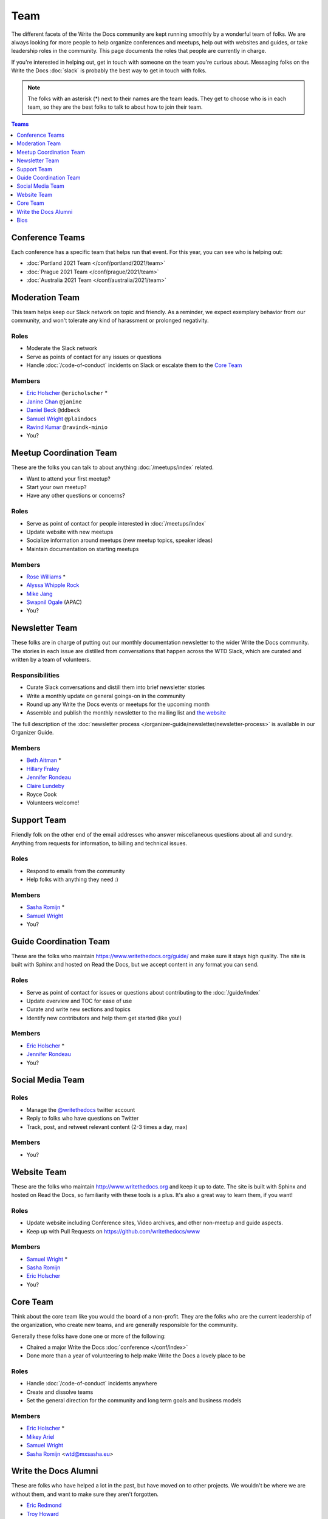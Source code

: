 Team
====

The different facets of the Write the Docs community are kept running smoothly
by a wonderful team of folks. We are always looking for more people to help
organize conferences and meetups, help out with websites and guides, or take
leadership roles in the community. This page documents the roles that people are
currently in charge.

If you're interested in helping out, get in touch with someone on the team
you're curious about. Messaging folks on the Write the Docs :doc:`slack`
is probably the best way to get in touch with
folks.

.. note:: The folks with an asterisk (*) next to their names are the team leads.
          They get to choose who is in each team, so they are the best folks to
          talk to about how to join their team.

.. contents:: Teams
   :local:
   :backlinks: none
   :depth: 1

.. _conference-teams:

Conference Teams
----------------

Each conference has a specific team that helps run that event. For this year,
you can see who is helping out:

* :doc:`Portland 2021 Team </conf/portland/2021/team>`
* :doc:`Prague 2021 Team </conf/prague/2021/team>`
* :doc:`Australia 2021 Team </conf/australia/2021/team>`

.. _moderation-team:

Moderation Team
---------------

This team helps keep our Slack network on topic and
friendly. As a reminder, we expect exemplary behavior from our community, and
won't tolerate any kind of harassment or prolonged negativity.

Roles
`````

* Moderate the Slack network
* Serve as points of contact for any issues or questions
* Handle :doc:`/code-of-conduct` incidents on Slack or escalate them to the `Core Team`_

Members
```````

* `Eric Holscher <https://twitter.com/ericholscher>`_ ``@ericholscher`` *
* `Janine Chan <https://www.linkedin.com/in/janinechan/>`_ ``@janine``
* `Daniel Beck <https://twitter.com/ddbeck>`_ ``@ddbeck``
* `Samuel Wright <https://twitter.com/plaindocs>`_ ``@plaindocs``
* `Ravind Kumar <https://www.linkedin.com/in/ravind-kumar-b4813650/>`_ ``@ravindk-minio``
* You?


Meetup Coordination Team
------------------------

These are the folks you can talk to about anything :doc:`/meetups/index`
related.

* Want to attend your first meetup?
* Start your own meetup?
* Have any other questions or concerns?

Roles
`````

* Serve as point of contact for people interested in :doc:`/meetups/index`
* Update website with new meetups
* Socialize information around meetups (new meetup topics, speaker ideas)
* Maintain documentation on starting meetups

Members
```````

* `Rose Williams <https://twitter.com/ZelWms>`_ *
* `Alyssa Whipple Rock <https://alyssarock.pro/>`_
* `Mike Jang <https://twitter.com/TheMikeJang>`_
* `Swapnil Ogale <https://twitter.com/swapnilogale>`_ (APAC)
* You?

Newsletter Team
---------------

These folks are in charge of putting out our monthly documentation newsletter to
the wider Write the Docs community. The stories in each issue are distilled from
conversations that happen across the WTD Slack, which are curated and written by
a team of volunteers.

Responsibilities
````````````````

* Curate Slack conversations and distill them into brief newsletter stories
* Write a monthly update on general goings-on in the community
* Round up any Write the Docs events or meetups for the upcoming month
* Assemble and publish the monthly newsletter to the mailing list and `the website <https://www.writethedocs.org/blog/archive/tag/newsletter/>`_

The full description of the :doc:`newsletter process </organizer-guide/newsletter/newsletter-process>` is available in our Organizer Guide.

Members
```````

* `Beth Aitman <https://twitter.com/baitman>`_ *
* `Hillary Fraley <https://github.com/hillaryfraley>`_
* `Jennifer Rondeau <https://twitter.com/bradamante>`_
* `Claire Lundeby <https://twitter.com/clairelundeby>`_
* Royce Cook
* Volunteers welcome!


Support Team
------------

Friendly folk on the other end of the email addresses who answer miscellaneous
questions about all and sundry. Anything from requests for information, to
billing and technical issues.

Roles
`````

* Respond to emails from the community
* Help folks with anything they need :)

Members
```````

* `Sasha Romijn <https://twitter.com/mxsash>`_ *
* `Samuel Wright <https://twitter.com/plaindocs>`_
* You?


Guide Coordination Team
-----------------------

These are the folks who maintain https://www.writethedocs.org/guide/ and make
sure it stays high quality. The site is built with Sphinx and hosted on Read the
Docs, but we accept content in any format you can send.

Roles
`````

* Serve as point of contact for issues or questions about contributing to the :doc:`/guide/index`
* Update overview and TOC for ease of use
* Curate and write new sections and topics
* Identify new contributors and help them get started (like you!)

Members
```````

* `Eric Holscher <https://twitter.com/ericholscher>`_ *
* `Jennifer Rondeau <https://twitter.com/bradamante>`_
* You?


Social Media Team
-----------------

Roles
`````

* Manage the `@writethedocs <https://twitter.com/writethedocs>`_ twitter account
* Reply to folks who have questions on Twitter
* Track, post, and retweet relevant content (2-3 times a day, max)

Members
```````

* You?


Website Team
------------

These are the folks who maintain http://www.writethedocs.org and keep it up to
date. The site is built with Sphinx and hosted on Read the Docs, so familiarity
with these tools is a plus. It's also a great way to learn them, if you want!

Roles
`````

* Update website including Conference sites, Video archives, and other non-meetup and guide aspects.
* Keep up with Pull Requests on https://github.com/writethedocs/www

Members
```````

* `Samuel Wright <https://twitter.com/plaindocs>`_ *
* `Sasha Romijn <https://twitter.com/mxsash>`_
* `Eric Holscher <https://twitter.com/ericholscher>`_
* You?


.. _core-team:

Core Team
---------

Think about the core team like you would the board of a non-profit. They are the
folks who are the current leadership of the organization, who create new teams,
and are generally responsible for the community.

Generally these folks have done one or more of the following:

* Chaired a major Write the Docs :doc:`conference </conf/index>`
* Done more than a year of volunteering to help make Write the Docs a lovely place to be

Roles
`````

* Handle :doc:`/code-of-conduct` incidents anywhere
* Create and dissolve teams
* Set the general direction for the community and long term goals and business models

Members
```````

* `Eric Holscher <https://twitter.com/ericholscher>`_ *
* `Mikey Ariel <https://twitter.com/thatdocslady>`_
* `Samuel Wright <https://twitter.com/plaindocs>`_
* `Sasha Romijn <https://twitter.com/mxsash>`_ <wtd@mxsasha.eu>


.. vale off

Write the Docs Alumni
---------------------

.. vale on

These are folks who have helped a lot in the past,
but have moved on to other projects.
We wouldn't be where we are without them,
and want to make sure they aren't forgotten.

* `Eric Redmond <https://twitter.com/coderoshi>`_
* `Troy Howard <https://twitter.com/thoward37>`_
* `Anthony Johnson <https://twitter.com/agjhnsn>`_
* `Kelly O'Brien <https://twitter.com/OBrienEditorial>`_

Bios
----

.. datatemplate::
   :source: /_data/team.yaml
   :template: team.rst
